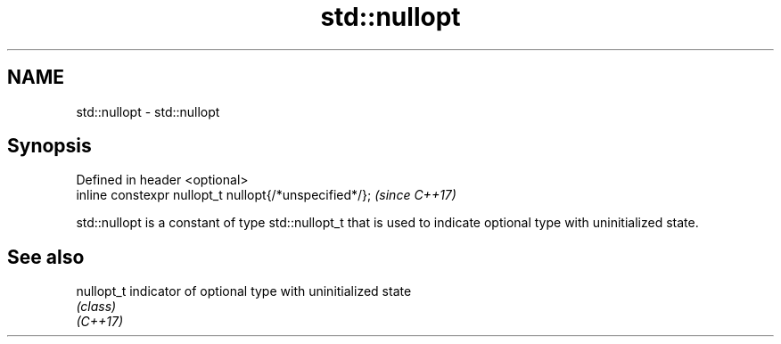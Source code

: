 .TH std::nullopt 3 "2020.03.24" "http://cppreference.com" "C++ Standard Libary"
.SH NAME
std::nullopt \- std::nullopt

.SH Synopsis

  Defined in header <optional>
  inline constexpr nullopt_t nullopt{/*unspecified*/};  \fI(since C++17)\fP

  std::nullopt is a constant of type std::nullopt_t that is used to indicate optional type with uninitialized state.

.SH See also



  nullopt_t indicator of optional type with uninitialized state
            \fI(class)\fP
  \fI(C++17)\fP




